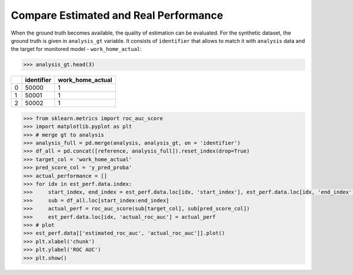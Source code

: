 .. _compare_estimated_and_real_performance:

======================================
Compare Estimated and Real Performance
======================================


When the ground truth becomes available, the quality of estimation can be evaluated. For the synthetic dataset, the
ground truth is given in ``analysis_gt`` variable. It consists of ``identifier`` that allows to match it with
``analysis`` data and the target for monitored model - ``work_home_actual``:

.. code-block:: python

    >>> analysis_gt.head(3)


+----+--------------+--------------------+
|    |   identifier |   work_home_actual |
+====+==============+====================+
|  0 |        50000 |                  1 |
+----+--------------+--------------------+
|  1 |        50001 |                  1 |
+----+--------------+--------------------+
|  2 |        50002 |                  1 |
+----+--------------+--------------------+

.. code-block:: python

    >>> from sklearn.metrics import roc_auc_score
    >>> import matplotlib.pyplot as plt
    >>> # merge gt to analysis
    >>> analysis_full = pd.merge(analysis, analysis_gt, on = 'identifier')
    >>> df_all = pd.concat([reference, analysis_full]).reset_index(drop=True)
    >>> target_col = 'work_home_actual'
    >>> pred_score_col = 'y_pred_proba'
    >>> actual_performance = []
    >>> for idx in est_perf.data.index:
    >>>     start_index, end_index = est_perf.data.loc[idx, 'start_index'], est_perf.data.loc[idx, 'end_index']
    >>>     sub = df_all.loc[start_index:end_index]
    >>>     actual_perf = roc_auc_score(sub[target_col], sub[pred_score_col])
    >>>     est_perf.data.loc[idx, 'actual_roc_auc'] = actual_perf
    >>> # plot
    >>> est_perf.data[['estimated_roc_auc', 'actual_roc_auc']].plot()
    >>> plt.xlabel('chunk')
    >>> plt.ylabel('ROC AUC')
    >>> plt.show()


.. image:: /_static/guide-performance_estimation_tmp.svg